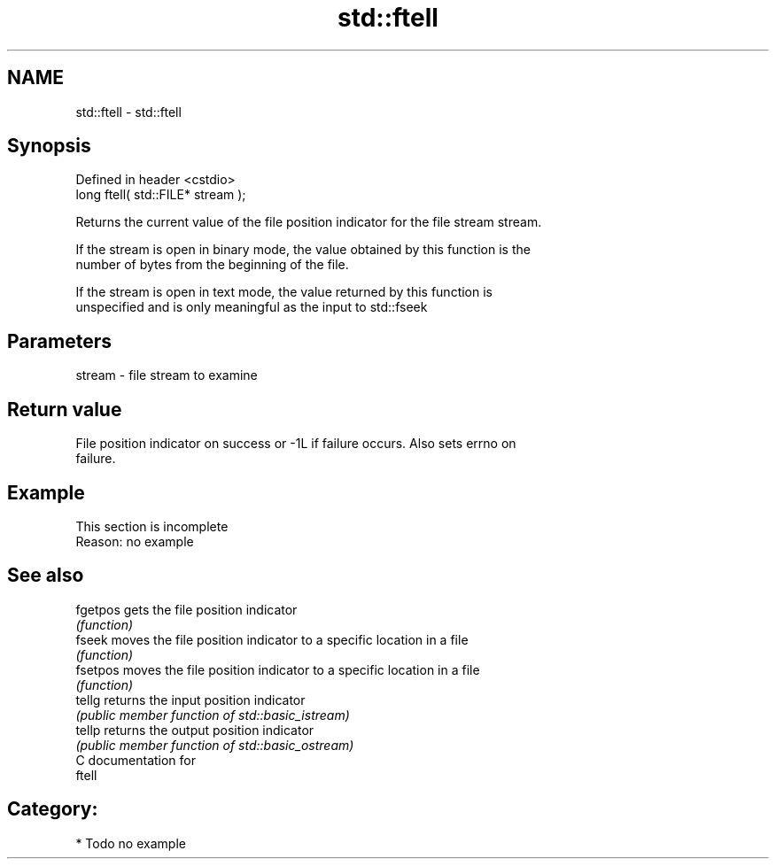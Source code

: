 .TH std::ftell 3 "2019.03.28" "http://cppreference.com" "C++ Standard Libary"
.SH NAME
std::ftell \- std::ftell

.SH Synopsis
   Defined in header <cstdio>
   long ftell( std::FILE* stream );

   Returns the current value of the file position indicator for the file stream stream.

   If the stream is open in binary mode, the value obtained by this function is the
   number of bytes from the beginning of the file.

   If the stream is open in text mode, the value returned by this function is
   unspecified and is only meaningful as the input to std::fseek

.SH Parameters

   stream - file stream to examine

.SH Return value

   File position indicator on success or -1L if failure occurs. Also sets errno on
   failure.

.SH Example

    This section is incomplete
    Reason: no example

.SH See also

   fgetpos gets the file position indicator
           \fI(function)\fP 
   fseek   moves the file position indicator to a specific location in a file
           \fI(function)\fP 
   fsetpos moves the file position indicator to a specific location in a file
           \fI(function)\fP 
   tellg   returns the input position indicator
           \fI(public member function of std::basic_istream)\fP 
   tellp   returns the output position indicator
           \fI(public member function of std::basic_ostream)\fP 
   C documentation for
   ftell

.SH Category:

     * Todo no example
